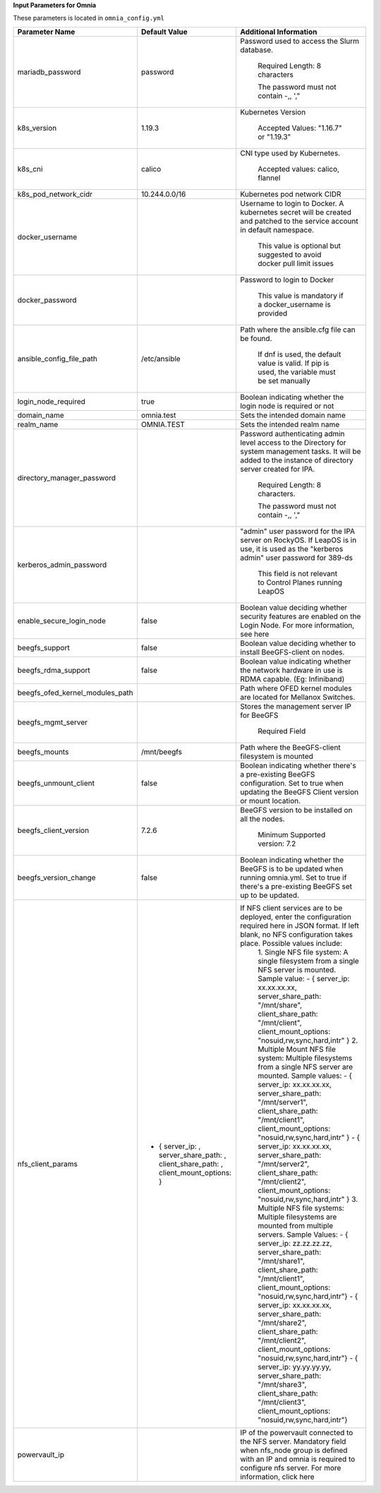**Input Parameters for Omnia**

These parameters is located in ``omnia_config.yml``


+---------------------------------+--------------------------------------------------------------------------------------+---------------------------------------------------------------------------------------------------------------------------------------------------------------------------------------------------+
| Parameter Name                  | Default Value                                                                        | Additional Information                                                                                                                                                                            |
+=================================+======================================================================================+===================================================================================================================================================================================================+
| mariadb_password                | password                                                                             | Password   used to access the Slurm database.                                                                                                                                                     |
|                                 |                                                                                      |                                                                                                                                                                                                   |
|                                 |                                                                                      |      Required Length: 8 characters                                                                                                                                                                |
|                                 |                                                                                      |                                                                                                                                                                                                   |
|                                 |                                                                                      |      The password must not contain -,, ',"                                                                                                                                                        |
+---------------------------------+--------------------------------------------------------------------------------------+---------------------------------------------------------------------------------------------------------------------------------------------------------------------------------------------------+
| k8s_version                     | 1.19.3                                                                               | Kubernetes Version                                                                                                                                                                                |
|                                 |                                                                                      |                                                                                                                                                                                                   |
|                                 |                                                                                      |      Accepted Values: "1.16.7" or "1.19.3"                                                                                                                                                        |
+---------------------------------+--------------------------------------------------------------------------------------+---------------------------------------------------------------------------------------------------------------------------------------------------------------------------------------------------+
| k8s_cni                         | calico                                                                               | CNI   type used by Kubernetes.                                                                                                                                                                    |
|                                 |                                                                                      |                                                                                                                                                                                                   |
|                                 |                                                                                      |      Accepted values: calico, flannel                                                                                                                                                             |
+---------------------------------+--------------------------------------------------------------------------------------+---------------------------------------------------------------------------------------------------------------------------------------------------------------------------------------------------+
| k8s_pod_network_cidr            | 10.244.0.0/16                                                                        | Kubernetes pod network CIDR                                                                                                                                                                       |
+---------------------------------+--------------------------------------------------------------------------------------+---------------------------------------------------------------------------------------------------------------------------------------------------------------------------------------------------+
| docker_username                 |                                                                                      | Username   to login to Docker. A kubernetes secret will be created and patched to the   service account in default namespace.                                                                     |
|                                 |                                                                                      |                                                                                                                                                                                                   |
|                                 |                                                                                      |      This value is optional but suggested to avoid docker pull limit issues                                                                                                                       |
+---------------------------------+--------------------------------------------------------------------------------------+---------------------------------------------------------------------------------------------------------------------------------------------------------------------------------------------------+
| docker_password                 |                                                                                      | Password to login to Docker                                                                                                                                                                       |
|                                 |                                                                                      |                                                                                                                                                                                                   |
|                                 |                                                                                      |      This value is mandatory if a docker_username is provided                                                                                                                                     |
+---------------------------------+--------------------------------------------------------------------------------------+---------------------------------------------------------------------------------------------------------------------------------------------------------------------------------------------------+
| ansible_config_file_path        | /etc/ansible                                                                         | Path   where the ansible.cfg file can be found.                                                                                                                                                   |
|                                 |                                                                                      |                                                                                                                                                                                                   |
|                                 |                                                                                      |      If dnf is used, the default value is valid. If pip is used, the variable   must be set manually                                                                                              |
+---------------------------------+--------------------------------------------------------------------------------------+---------------------------------------------------------------------------------------------------------------------------------------------------------------------------------------------------+
| login_node_required             | true                                                                                 | Boolean indicating whether the login   node is required or not                                                                                                                                    |
+---------------------------------+--------------------------------------------------------------------------------------+---------------------------------------------------------------------------------------------------------------------------------------------------------------------------------------------------+
| domain_name                     | omnia.test                                                                           | Sets   the intended domain name                                                                                                                                                                   |
+---------------------------------+--------------------------------------------------------------------------------------+---------------------------------------------------------------------------------------------------------------------------------------------------------------------------------------------------+
| realm_name                      | OMNIA.TEST                                                                           | Sets the intended realm name                                                                                                                                                                      |
+---------------------------------+--------------------------------------------------------------------------------------+---------------------------------------------------------------------------------------------------------------------------------------------------------------------------------------------------+
| directory_manager_password      |                                                                                      | Password   authenticating admin level access to the Directory for system management   tasks. It will be added to the instance of directory server created for IPA.                                |
|                                 |                                                                                      |                                                                                                                                                                                                   |
|                                 |                                                                                      |      Required Length: 8 characters.                                                                                                                                                               |
|                                 |                                                                                      |                                                                                                                                                                                                   |
|                                 |                                                                                      |      The password must not contain -,, ',"                                                                                                                                                        |
+---------------------------------+--------------------------------------------------------------------------------------+---------------------------------------------------------------------------------------------------------------------------------------------------------------------------------------------------+
| kerberos_admin_password         |                                                                                      | "admin" user password for the   IPA server on RockyOS. If LeapOS is in use, it is used as the "kerberos   admin" user password for 389-ds                                                         |
|                                 |                                                                                      |                                                                                                                                                                                                   |
|                                 |                                                                                      |      This field is not relevant to Control Planes running LeapOS                                                                                                                                  |
+---------------------------------+--------------------------------------------------------------------------------------+---------------------------------------------------------------------------------------------------------------------------------------------------------------------------------------------------+
| enable_secure_login_node        | false                                                                                | Boolean   value deciding whether security features are enabled on the Login Node. For   more information, see here                                                                                |
+---------------------------------+--------------------------------------------------------------------------------------+---------------------------------------------------------------------------------------------------------------------------------------------------------------------------------------------------+
| beegfs_support                  | false                                                                                | Boolean value deciding whether to   install BeeGFS-client on nodes.                                                                                                                               |
+---------------------------------+--------------------------------------------------------------------------------------+---------------------------------------------------------------------------------------------------------------------------------------------------------------------------------------------------+
| beegfs_rdma_support             | false                                                                                | Boolean   value indicating whether the network hardware in use is RDMA capable. (Eg:   Infiniband)                                                                                                |
+---------------------------------+--------------------------------------------------------------------------------------+---------------------------------------------------------------------------------------------------------------------------------------------------------------------------------------------------+
| beegfs_ofed_kernel_modules_path |                                                                                      | Path where OFED kernel modules are   located for Mellanox Switches.                                                                                                                               |
+---------------------------------+--------------------------------------------------------------------------------------+---------------------------------------------------------------------------------------------------------------------------------------------------------------------------------------------------+
| beegfs_mgmt_server              |                                                                                      | Stores   the management server IP for BeeGFS                                                                                                                                                      |
|                                 |                                                                                      |                                                                                                                                                                                                   |
|                                 |                                                                                      |      Required Field                                                                                                                                                                               |
+---------------------------------+--------------------------------------------------------------------------------------+---------------------------------------------------------------------------------------------------------------------------------------------------------------------------------------------------+
| beegfs_mounts                   | /mnt/beegfs                                                                          | Path where the BeeGFS-client filesystem   is mounted                                                                                                                                              |
+---------------------------------+--------------------------------------------------------------------------------------+---------------------------------------------------------------------------------------------------------------------------------------------------------------------------------------------------+
| beegfs_unmount_client           | false                                                                                | Boolean   indicating whether there's a pre-existing BeeGFS configuration. Set to true   when updating the BeeGFS Client version or mount location.                                                |
+---------------------------------+--------------------------------------------------------------------------------------+---------------------------------------------------------------------------------------------------------------------------------------------------------------------------------------------------+
| beegfs_client_version           | 7.2.6                                                                                | BeeGFS version to be installed on all   the nodes.                                                                                                                                                |
|                                 |                                                                                      |                                                                                                                                                                                                   |
|                                 |                                                                                      |      Minimum Supported version: 7.2                                                                                                                                                               |
+---------------------------------+--------------------------------------------------------------------------------------+---------------------------------------------------------------------------------------------------------------------------------------------------------------------------------------------------+
| beegfs_version_change           | false                                                                                | Boolean   indicating whether the BeeGFS is to be updated when running omnia.yml. Set to   true if there's a pre-existing BeeGFS set up to be updated.                                             |
+---------------------------------+--------------------------------------------------------------------------------------+---------------------------------------------------------------------------------------------------------------------------------------------------------------------------------------------------+
| nfs_client_params               | - { server_ip: , server_share_path: , client_share_path: ,   client_mount_options: } | If NFS client services are to be deployed, enter the configuration   required here in JSON format. If left blank, no NFS configuration takes   place. Possible values include:                    |
|                                 |                                                                                      |      1. Single NFS file system: A single filesystem from a single NFS server is mounted.                                                                                                          |
|                                 |                                                                                      |      Sample value:                                                                                                                                                                                |
|                                 |                                                                                      |      - { server_ip: xx.xx.xx.xx, server_share_path: "/mnt/share",   client_share_path: "/mnt/client", client_mount_options:   "nosuid,rw,sync,hard,intr" }                                        |
|                                 |                                                                                      |      2. Multiple Mount NFS file system: Multiple filesystems from a single NFS   server are mounted.                                                                                              |
|                                 |                                                                                      |      Sample values:                                                                                                                                                                               |
|                                 |                                                                                      |      - { server_ip: xx.xx.xx.xx, server_share_path: "/mnt/server1",   client_share_path: "/mnt/client1", client_mount_options:   "nosuid,rw,sync,hard,intr" }                                     |
|                                 |                                                                                      |      - { server_ip: xx.xx.xx.xx, server_share_path: "/mnt/server2",   client_share_path: "/mnt/client2", client_mount_options:   "nosuid,rw,sync,hard,intr" }                                     |
|                                 |                                                                                      |      3. Multiple NFS file systems: Multiple filesystems are mounted from   multiple servers. Sample Values:                                                                                       |
|                                 |                                                                                      |      - { server_ip: zz.zz.zz.zz, server_share_path: "/mnt/share1",   client_share_path: "/mnt/client1", client_mount_options:   "nosuid,rw,sync,hard,intr"}                                       |
|                                 |                                                                                      |      - { server_ip: xx.xx.xx.xx, server_share_path: "/mnt/share2",   client_share_path: "/mnt/client2", client_mount_options:   "nosuid,rw,sync,hard,intr"}                                       |
|                                 |                                                                                      |      - { server_ip: yy.yy.yy.yy, server_share_path: "/mnt/share3",   client_share_path: "/mnt/client3", client_mount_options:   "nosuid,rw,sync,hard,intr"}                                       |
+---------------------------------+--------------------------------------------------------------------------------------+---------------------------------------------------------------------------------------------------------------------------------------------------------------------------------------------------+
| powervault_ip                   |                                                                                      | IP   of the powervault connected to the NFS server. Mandatory field when nfs_node   group is defined with an IP and omnia is required to configure nfs server.   For more information, click here |
+---------------------------------+--------------------------------------------------------------------------------------+---------------------------------------------------------------------------------------------------------------------------------------------------------------------------------------------------+